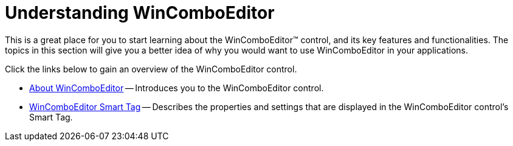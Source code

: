 ﻿////

|metadata|
{
    "name": "wincomboeditor-understanding-wincomboeditor",
    "controlName": ["WinComboEditor"],
    "tags": ["Getting Started"],
    "guid": "{238FBE50-07FC-4679-8DC8-D87527E7575B}",  
    "buildFlags": [],
    "createdOn": "0001-01-01T00:00:00Z"
}
|metadata|
////

= Understanding WinComboEditor

This is a great place for you to start learning about the WinComboEditor™ control, and its key features and functionalities. The topics in this section will give you a better idea of why you would want to use WinComboEditor in your applications.

Click the links below to gain an overview of the WinComboEditor control.

* link:wincomboeditor-about-wincomboeditor.html[About WinComboEditor] -- Introduces you to the WinComboEditor control.
* link:wincomboeditor-smart-tag.html[WinComboEditor Smart Tag] -- Describes the properties and settings that are displayed in the WinComboEditor control's Smart Tag.